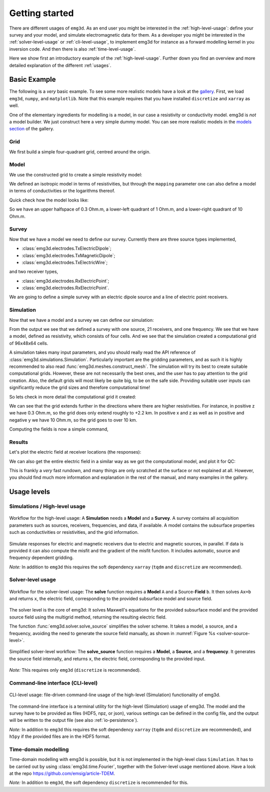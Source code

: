 Getting started
===============

There are different usages of ``emg3d``. As an end user you might be interested
in the :ref:`high-level-usage`: define your survey and your model, and
simulate electromagnetic data for them. As a developer you might be interested
in the :ref:`solver-level-usage` or :ref:`cli-level-usage`, to implement emg3d
for instance as a forward modelling kernel in you inversion code. And then
there is also :ref:`time-level-usage`.


Here we show first an introductory example of the :ref:`high-level-usage`.
Further down you find an overview and more detailed explanation of the
different :ref:`usages`.


Basic Example
-------------

The following is a *very* basic example. To see some more realistic models have
a look at the `gallery <https://emsig.xyz/emg3d-gallery/gallery>`_. First, we
load ``emg3d``, ``numpy``, and ``matplotlib``. Note that this example requires
that you have installed ``discretize`` and ``xarray`` as well.

.. ipython::

  In [1]: import emg3d
     ...: import numpy as np
     ...: import matplotlib as mpl

One of the elementary ingredients for modelling is a model, in our case a
resistivity or conductivity model. emg3d is *not* a model builder. We just
construct here a very simple dummy model. You can see more realistic models in
the `models section <https://emsig.xyz/emg3d-gallery/gallery/models>`_ of the
gallery.

Grid
~~~~

We first build a simple four-quadrant grid, centred around the origin.

.. ipython::

  In [1]: hx = np.ones(2)*5000
     ...: grid = emg3d.TensorMesh(
     ...:         [[5000, 5000], [10000], [5000, 5000]], origin='CCC')
     ...: grid  # QC
  Out[1]:
     ...:
     ...:  TensorMesh: 4 cells
     ...:
     ...:                      MESH EXTENT             CELL WIDTH      FACTOR
     ...:  dir    nC        min           max         min       max      max
     ...:  ---   ---  ---------------------------  ------------------  ------
     ...:   x      2     -5,000.00      5,000.00  5,000.00  5,000.00    1.00
     ...:   y      1     -5,000.00      5,000.00 10,000.00 10,000.00    1.00
     ...:   z      2     -5,000.00      5,000.00  5,000.00  5,000.00    1.00

Model
~~~~~

We use the constructed grid to create a simple resistivity model:

.. ipython::

  In [1]: model = emg3d.Model(
     ...:     grid=grid,
     ...:     property_x=[1, 10, 0.3, 0.3],
     ...:     mapping='Resistivity'
     ...: )
     ...: model  # QC
  Out[1]: Model: resistivity; isotropic; 2 x 2 x 2 (4)

We defined an isotropic model in terms of resistivities, but through the
``mapping`` parameter one can also define a model in terms of conductivities or
the logarithms thereof.

Quick check how the model looks like:

.. ipython::

  @savefig basic_model.png width=4in
  In [1]: fig, ax = plt.subplots()
     ...: cf = ax.pcolormesh(
     ...:     grid.cell_centers_x/1e3,
     ...:     grid.cell_centers_z/1e3,
     ...:     model.property_x[:, 0, :].T,
     ...:     shading='nearest',
     ...:     norm=mpl.colors.LogNorm(),
     ...: )
     ...: fig.colorbar(cf)
     ...: ax.set_title(r'Depth slice ($\Omega$ m)');
     ...: ax.set_xlabel('Easting (km)');
     ...: ax.set_ylabel('Depth (km)');


So we have an upper halfspace of 0.3 Ohm.m, a lower-left quadrant of 1 Ohm.m,
and a lower-right quadrant of 10 Ohm.m.

Survey
~~~~~~

Now that we have a model we need to define our survey. Currently there are
three source types implemented,

- :class:`emg3d.electrodes.TxElectricDipole`;
- :class:`emg3d.electrodes.TxMagneticDipole`;
- :class:`emg3d.electrodes.TxElectricWire`;

and two receiver types,

- :class:`emg3d.electrodes.RxElectricPoint`;
- :class:`emg3d.electrodes.RxElectricPoint`.

We are going to define a simple survey with an electric dipole source and a
line of electric point receivers.

.. ipython::

  In [1]: source = emg3d.TxElectricDipole(
     ...:     coordinates=(-3000, 0, 0, 0, 0)  # x, y, z, azimuth, elevation
     ...: )
     ...:
     ...: offsets = np.linspace(-2000, 3000, 21)
     ...: receivers = emg3d.surveys.txrx_coordinates_to_dict(
     ...:     emg3d.RxElectricPoint,
     ...:     coordinates=(offsets, 0, 0, 0, 0),  # x, y, z, azimuth, elevation
     ...: )
     ...:
     ...: survey = emg3d.Survey(
     ...:     sources=source,
     ...:     receivers=receivers,
     ...:     frequencies=1.0,       # Hz
     ...: )
     ...:
     ...: survey  # QC


Simulation
~~~~~~~~~~

Now that we have a model and a survey we can define our simulation:

.. ipython::
  :okwarning:

  In [1]: sim = emg3d.Simulation(
     ...:     survey=survey,
     ...:     model=model,
     ...: )
     ...:
     ...: sim  # QC

From the output we see that we defined a survey with one source, 21 receivers,
and one frequency. We see that we have a model, defined as resistivity, which
consists of four cells. And we see that the simulation created a computational
grid of 96x48x64 cells.

A simulation takes many input parameters, and you should really read the API
reference of :class:`emg3d.simulations.Simulation`. Particularly important are
the gridding parameters, and as such it is highly recommended to also read
:func:`emg3d.meshes.construct_mesh`. The simulation will try its best to create
suitable computational grids. However, these are not necessarily the best ones,
and the user has to pay attention to the grid creation. Also, the default grids
will most likely be quite big, to be on the safe side. Providing suitable user
inputs can significantly reduce the grid sizes and therefore computational
time!

So lets check in more detail the computational grid it created:

.. ipython::

  In [1]: comp_model = sim.get_model(source='TxED-1', frequency=1.0)
     ...: comp_model.grid
  Out[1]:
     ...:
     ...:  TensorMesh: 294,912 cells
     ...:
     ...:                      MESH EXTENT             CELL WIDTH      FACTOR
     ...:  dir    nC        min           max         min       max      max
     ...:  ---   ---  ---------------------------  ------------------  ------
     ...:   x     96     -6,939.37     13,615.81     91.89  3,045.59    1.42
     ...:   y     48    -11,286.30     11,286.30     91.89  3,045.59    1.42
     ...:   z     64    -13,651.53      2,245.90     91.89  1,866.31    1.21

We can see that the grid extends further in the directions where there are
higher resistivities. For instance, in positive z we have 0.3 Ohm.m, so the
grid does only extend roughly to +2.2 km. In positive x and z as well as in
positive and negative y we have 10 Ohm.m, so the grid goes to over 10 km.

Computing the fields is now a simple command,

.. ipython::

  In [1]: sim.compute()

Results
~~~~~~~

Let's plot the electric field at receiver locations (the responses):

.. ipython::

  @savefig basic_receivers.png width=4in
  In [1]: responses = sim.data.synthetic.data.squeeze()
     ...: fig, ax = plt.subplots()
     ...: ax.semilogy(offsets/1e3, abs(responses.real), 'C0o-', label='|Real|')
     ...: ax.semilogy(offsets/1e3, abs(responses.imag), 'C1o-', label='|Imag|')
     ...: ax.legend()
     ...: ax.set_title('Electric field at receivers')
     ...: ax.set_xlabel('Easting (km)')
     ...: ax.set_ylabel('E-field (V/m)')

We can also get the entire electric field in a similar way as we got the
computational model, and plot it for QC:

.. ipython::

  @savefig basic_efield.png width=4in
  In [1]: efield = sim.get_efield(source='TxED-1', frequency=1.0)
     ...:
     ...: fig, ax = plt.subplots()
     ...: cf = ax.pcolormesh(
     ...:     efield.grid.cell_centers_x/1e3,
     ...:     efield.grid.nodes_z/1e3,
     ...:     abs(efield.fx[:, 24, :].T),
     ...:     shading='gouraud',
     ...:     norm=mpl.colors.LogNorm(vmin=1e-16, vmax=1e-8),
     ...: )
     ...: fig.colorbar(cf)
     ...: ax.set_xlim([-3.5, 4])
     ...: ax.set_ylim([-3, 1])
     ...: ax.set_title(r'|$E_x$| Field (V/m)');
     ...: ax.set_xlabel('Easting (km)');
     ...: ax.set_ylabel('Depth (km)');


This is frankly a *very* fast rundown, and many things are only scratched at
the surface or not explained at all. However, you should find much more
information and explanation in the rest of the manual, and many examples in the
gallery.



.. _usages:

Usage levels
------------

.. _high-level-usage:

Simulations / High-level usage
~~~~~~~~~~~~~~~~~~~~~~~~~~~~~~

.. figure:: ../_static/levels1.svg
   :align: center
   :alt: High-level usage
   :name: high-level

   Workflow for the high-level usage: A **Simulation** needs a **Model** and a
   **Survey**. A survey contains all acquisition parameters such as sources,
   receivers, frequencies, and data, if available. A model contains the
   subsurface properties such as conductivities or resistivities, and the grid
   information.

Simulate responses for electric and magnetic receivers due to electric and
magnetic sources, in parallel. If data is provided it can also compute the
misfit and the gradient of the misfit function. It includes automatic, source
and frequency dependent gridding.

*Note:* In addition to ``emg3d`` this requires the soft dependency ``xarray``
(``tqdm`` and ``discretize`` are recommended).


.. _solver-level-usage:

Solver-level usage
~~~~~~~~~~~~~~~~~~

.. figure:: ../_static/levels2.svg
   :align: center
   :alt: Solver-level usage
   :name: solver-level

   Workflow for the solver-level usage: The **solve** function requires a
   **Model** ``A`` and a Source-**Field** ``b``. It then solves ``Ax=b`` and
   returns ``x``, the electric field, corresponding to the provided subsurface
   model and source field.

The solver level is the core of emg3d: It solves Maxwell's equations for the
provided subsurface model and the provided source field using the multigrid
method, returning the resulting electric field.

The function :func:`emg3d.solver.solve_source` simplifies the solver scheme. It
takes a model, a source, and a frequency, avoiding the need to generate the
source field manually, as shown in :numref:`Figure %s <solver-source-level>`.

.. figure:: ../_static/levels4.svg
   :align: center
   :alt: Solver-source level usage
   :name: solver-source-level

   Simplified solver-level workflow: The **solve_source** function requires a
   **Model**, a **Source**, and a **frequency**. It generates the source field
   internally, and returns ``x``, the electric field, corresponding to the
   provided input.

*Note:* This requires only ``emg3d`` (``discretize`` is recommended).


.. _cli-level-usage:

Command-line interface (CLI-level)
~~~~~~~~~~~~~~~~~~~~~~~~~~~~~~~~~~

.. figure:: ../_static/levels3.svg
   :align: center
   :alt: CLI-level usage
   :name: cli-level

   CLI-level usage: file-driven command-line usage of the high-level
   (Simulation) functionality of emg3d.

The command-line interface is a terminal utility for the high-level
(Simulation) usage of emg3d. The model and the survey have to be provided as
files (HDF5, npz, or json), various settings can be defined in the config file,
and the output will be written to the output file (see also
:ref:`io-persistence`).

*Note:* In addition to ``emg3d`` this requires the soft dependency ``xarray``
(``tqdm`` and ``discretize`` are recommended), and ``h5py`` if the provided
files are in the HDF5 format.

.. _time-level-usage:

Time-domain modelling
~~~~~~~~~~~~~~~~~~~~~

Time-domain modelling with emg3d is possible, but it is not implemented in the
high-level class ``Simulation``. It has to be carried out by using
:class:`emg3d.time.Fourier`, together with the Solver-level usage mentioned
above. Have a look at the repo https://github.com/emsig/article-TDEM.


*Note:* In addition to ``emg3d``, the soft dependency ``discretize`` is recommended for this.
